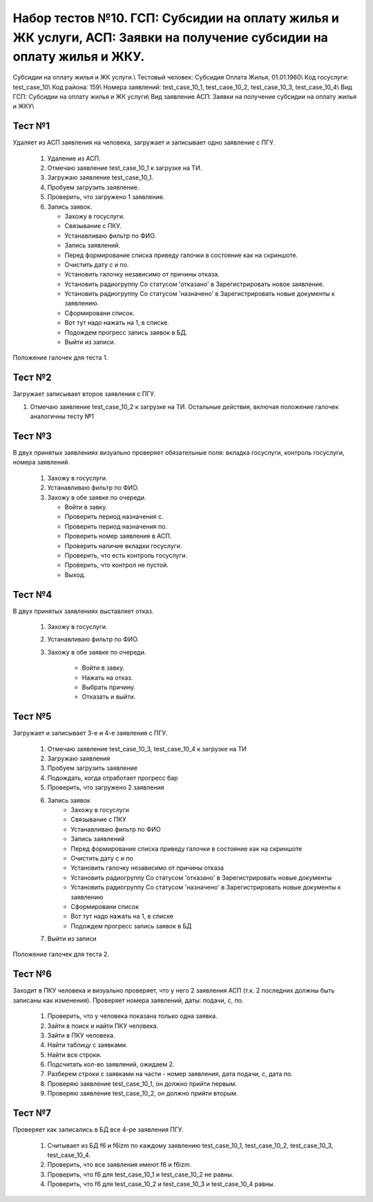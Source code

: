 Набор тестов №10. ГСП: Субсидии на оплату жилья и ЖК услуги, АСП: Заявки на получение субсидии на оплату жилья и ЖКУ.
=====================================================================================================================
Субсидии на оплату жилья и ЖК услуги.\\
Тестовый человек: Субсидия Оплата Жилья, 01.01.1960\\
Код госуслуги: test_case_10\\
Код района: 159\\
Номера заявлений: test_case_10_1, test_case_10_2, test_case_10_3, test_case_10_4\\
Вид ГСП: Субсидии на оплату жилья и ЖК услуги\\
Вид заявление АСП: Заявки на получение субсидии на оплату жилья и ЖКУ\\

Тест №1
-------
Удаляет из АСП заявления на человека, загружает и записывает одно заявление с ПГУ.

    #. Удаление из АСП.
    #. Отмечаю заявление test_case_10_1 к загрузке на ТИ.
    #. Загружаю заявление test_case_10_1.
    #. Пробуем загрузить заявление.
    #. Проверить, что загружено 1 заявление.
    #. Запись заявок.

       * Захожу в госуслуги.
       * Связывание с ПКУ.
       * Устанавливаю фильтр по ФИО.
       * Запись заявлений.
       * Перед формирование списка приведу галочки в состояние как на скриншоте.
       * Очистить дату с и по.
       * Установить галочку независимо от причины отказа.
       * Установить радиогруппу Со статусом 'отказано' в Зарегистрировать новое заявление.
       * Установить радиогруппу Со статусом 'назначено' в Зарегистрировать новые документы к заявлению.
       * Сформировани список.
       * Вот тут надо нажать на 1, в списке.
       * Подождем прогресс запись заявок в БД.
       * Выйти из записи.

.. figure:: _static/ts_10_1_1.png
   :alt: Положение галочек для теста 1.
   :align: center

   Положение галочек для теста 1.

Тест №2
-------
Загружает записывает второе заявления с ПГУ.
        
1. Отмечаю заявление test_case_10_2 к загрузке на ТИ. Остальные действия, включая положение галочек аналогичны тесту №1

Тест №3
-------
В двух принятых заявлениях визуально проверяет обязательные поля: вкладка госуслуги, контроль госуслуги, номера заявлений.

    #. Захожу в госуслуги.
    #. Устанавливаю фильтр по ФИО.
    #. Захожу в обе заявке по очереди.

       * Войти в завку.
       * Проверить период назначения с.
       * Проверить период назначения по.
       * Проверить номер заявления в АСП.
       * Проверить наличие вкладки госуслуги.
       * Проверить, что есть контроль госуслуги.
       * Проверить, что контрол не пустой.
       * Выход.

Тест №4
-------
В двух принятых заявлениях выставляет отказ.

    #. Захожу в госуслуги.
    #. Устанавливаю фильтр по ФИО.
    #. Захожу в обе заявке по очереди.

        * Войти в завку.
        * Нажать на отказ.
        * Выбрать причину.
        * Отказать и выйти.

Тест №5
-------
Загружает и записывает 3-е и 4-е заявления с ПГУ.

    #. Отмечаю заявление test_case_10_3, test_case_10_4 к загрузке на ТИ
    #. Загружаю заявления
    #. Пробуем загрузить заявление
    #. Подождать, когда отработает прогресс бар
    #. Проверить, что загружено 2 заявления
    #. Запись заявок
        * Захожу в госуслуги
        * Связывание с ПКУ
        * Устанавливаю фильтр по ФИО
        * Запись заявлений
        * Перед формирование списка приведу галочки в состояние как на скриншоте
        * Очистить дату с и по
        * Установить галочку независимо от причины отказа
        * Установить радиогруппу Со статусом 'отказано' в Зарегистрировать новые документы
        * Установить радиогруппу Со статусом 'назначено' в Зарегистрировать новые документы к заявлению
        * Сформировани список
        * Вот тут надо нажать на 1, в списке
        * Подождем прогресс запись заявок в БД
    #. Выйти из записи

.. figure:: _static/ts_10_1_2.png
   :alt: Положение галочек для теста 2.
   :align: center

   Положение галочек для теста 2.

Тест №6
-------
Заходит в ПКУ человека и визуально проверяет, что у него 2 заявления АСП (т.к. 2 последних должны быть записаны как изменения). Проверяет номера заявлений, даты: подачи, с, по.

    #. Проверить, что у человека показана только одна заявка.
    #. Зайти  в поиск и найти ПКУ человека.
    #. Зайти в ПКУ человека.
    #. Найти таблицу с заявками.
    #. Найти все строки.
    #. Подсчитать кол-во заявлений, ожидаем 2.
    #. Разберем строки с заявками на части - номер заявления, дата подачи, с, дата по.
    #. Проверяю заявление test_case_10_1, он должно прийти первым.
    #. Проверяю заявление test_case_10_2, он должно прийти вторым.

Тест №7
-------
Проверяет как записались в БД все 4-ре заявления ПГУ. 

    #. Считывает из БД f6 и f6izm по каждому заявлению test_case_10_1, test_case_10_2, test_case_10_3, test_case_10_4.
    #. Проверить, что все заявления имеют f6 и f6izm.
    #. Проверить, что f6 для test_case_10_1 и  test_case_10_2 не равны.
    #. Проверить, что f6 для test_case_10_2 и test_case_10_3 и test_case_10_4 равны.

